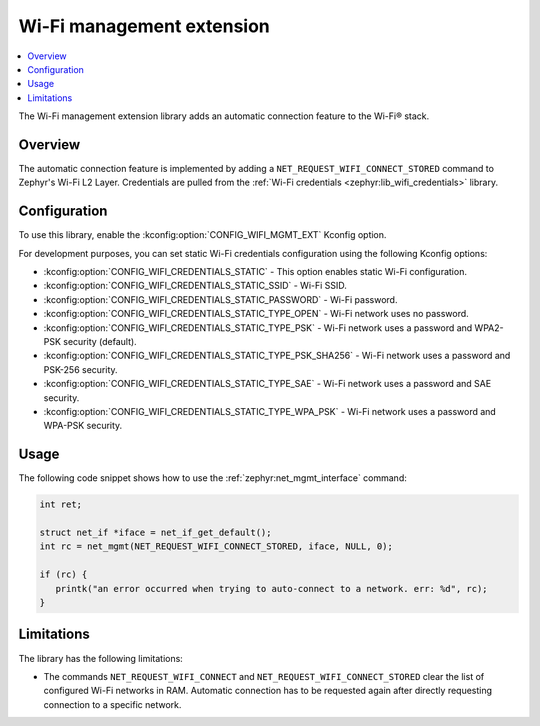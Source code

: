 .. _wifi_mgmt_ext:

Wi-Fi management extension
##########################

.. contents::
   :local:
   :depth: 2

The Wi-Fi management extension library adds an automatic connection feature to the Wi-Fi® stack.

Overview
********

The automatic connection feature is implemented by adding a ``NET_REQUEST_WIFI_CONNECT_STORED`` command to Zephyr's Wi-Fi L2 Layer.
Credentials are pulled from the :ref:`Wi-Fi credentials <zephyr:lib_wifi_credentials>` library.

Configuration
*************

To use this library, enable the :kconfig:option:`CONFIG_WIFI_MGMT_EXT` Kconfig option.

For development purposes, you can set static Wi-Fi credentials configuration using the following Kconfig options:

* :kconfig:option:`CONFIG_WIFI_CREDENTIALS_STATIC` - This option enables static Wi-Fi configuration.
* :kconfig:option:`CONFIG_WIFI_CREDENTIALS_STATIC_SSID` - Wi-Fi SSID.
* :kconfig:option:`CONFIG_WIFI_CREDENTIALS_STATIC_PASSWORD` - Wi-Fi password.
* :kconfig:option:`CONFIG_WIFI_CREDENTIALS_STATIC_TYPE_OPEN` - Wi-Fi network uses no password.
* :kconfig:option:`CONFIG_WIFI_CREDENTIALS_STATIC_TYPE_PSK` - Wi-Fi network uses a password and WPA2-PSK security (default).
* :kconfig:option:`CONFIG_WIFI_CREDENTIALS_STATIC_TYPE_PSK_SHA256` - Wi-Fi network uses a password and PSK-256 security.
* :kconfig:option:`CONFIG_WIFI_CREDENTIALS_STATIC_TYPE_SAE` - Wi-Fi network uses a password and SAE security.
* :kconfig:option:`CONFIG_WIFI_CREDENTIALS_STATIC_TYPE_WPA_PSK` - Wi-Fi network uses a password and WPA-PSK security.

Usage
*****

The following code snippet shows how to use the :ref:`zephyr:net_mgmt_interface` command:

.. code-block:: c

   int ret;

   struct net_if *iface = net_if_get_default();
   int rc = net_mgmt(NET_REQUEST_WIFI_CONNECT_STORED, iface, NULL, 0);

   if (rc) {
      printk("an error occurred when trying to auto-connect to a network. err: %d", rc);
   }


Limitations
***********

The library has the following limitations:

* The commands ``NET_REQUEST_WIFI_CONNECT`` and ``NET_REQUEST_WIFI_CONNECT_STORED`` clear the list of configured Wi-Fi networks in RAM.
  Automatic connection has to be requested again after directly requesting connection to a specific network.
